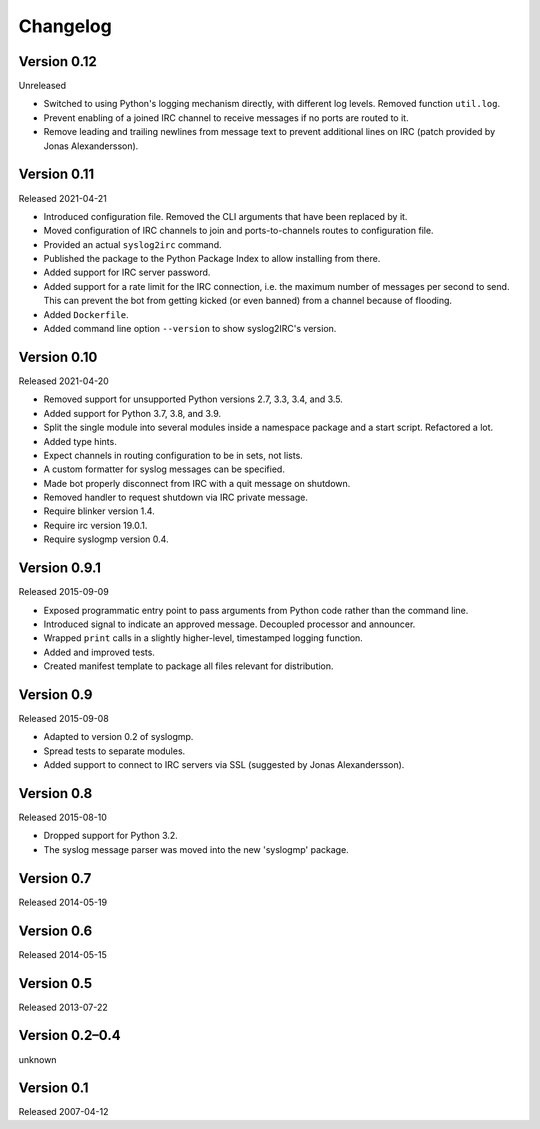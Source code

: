 Changelog
=========


Version 0.12
------------

Unreleased

- Switched to using Python's logging mechanism directly, with different
  log levels. Removed function ``util.log``.

- Prevent enabling of a joined IRC channel to receive messages if no
  ports are routed to it.

- Remove leading and trailing newlines from message text to prevent
  additional lines on IRC (patch provided by Jonas Alexandersson).


Version 0.11
------------

Released 2021-04-21

- Introduced configuration file. Removed the CLI arguments that have
  been replaced by it.

- Moved configuration of IRC channels to join and ports-to-channels
  routes to configuration file.

- Provided an actual ``syslog2irc`` command.

- Published the package to the Python Package Index to allow installing
  from there.

- Added support for IRC server password.

- Added support for a rate limit for the IRC connection, i.e. the
  maximum number of messages per second to send. This can prevent the
  bot from getting kicked (or even banned) from a channel because of
  flooding.

- Added ``Dockerfile``.

- Added command line option ``--version`` to show syslog2IRC's version.


Version 0.10
------------

Released 2021-04-20

- Removed support for unsupported Python versions 2.7, 3.3, 3.4, and
  3.5.

- Added support for Python 3.7, 3.8, and 3.9.

- Split the single module into several modules inside a namespace
  package and a start script. Refactored a lot.

- Added type hints.

- Expect channels in routing configuration to be in sets, not lists.

- A custom formatter for syslog messages can be specified.

- Made bot properly disconnect from IRC with a quit message on shutdown.

- Removed handler to request shutdown via IRC private message.

- Require blinker version 1.4.

- Require irc version 19.0.1.

- Require syslogmp version 0.4.


Version 0.9.1
-------------

Released 2015-09-09

- Exposed programmatic entry point to pass arguments from Python code
  rather than the command line.

- Introduced signal to indicate an approved message. Decoupled processor
  and announcer.

- Wrapped ``print`` calls in a slightly higher-level, timestamped
  logging function.

- Added and improved tests.

- Created manifest template to package all files relevant for
  distribution.


Version 0.9
-----------

Released 2015-09-08

- Adapted to version 0.2 of syslogmp.

- Spread tests to separate modules.

- Added support to connect to IRC servers via SSL (suggested by Jonas
  Alexandersson).


Version 0.8
-----------

Released 2015-08-10

- Dropped support for Python 3.2.

- The syslog message parser was moved into the new 'syslogmp' package.


Version 0.7
-----------

Released 2014-05-19


Version 0.6
-----------

Released 2014-05-15


Version 0.5
-----------

Released 2013-07-22


Version 0.2–0.4
---------------

unknown


Version 0.1
-----------

Released 2007-04-12
